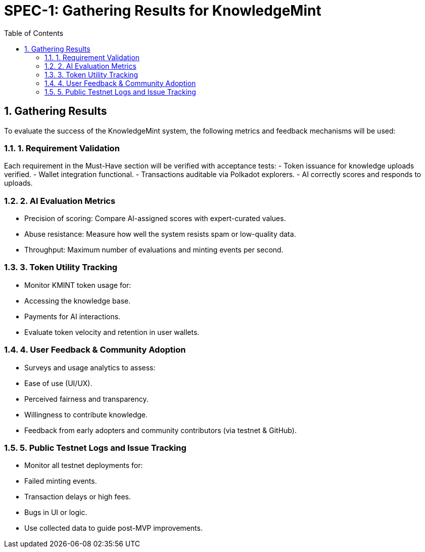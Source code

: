 = SPEC-1: Gathering Results for KnowledgeMint
:sectnums:
:toc:

== Gathering Results

To evaluate the success of the KnowledgeMint system, the following metrics and feedback mechanisms will be used:

=== 1. Requirement Validation

Each requirement in the Must-Have section will be verified with acceptance tests:
- Token issuance for knowledge uploads verified.
- Wallet integration functional.
- Transactions auditable via Polkadot explorers.
- AI correctly scores and responds to uploads.

=== 2. AI Evaluation Metrics

- Precision of scoring: Compare AI-assigned scores with expert-curated values.
- Abuse resistance: Measure how well the system resists spam or low-quality data.
- Throughput: Maximum number of evaluations and minting events per second.

=== 3. Token Utility Tracking

- Monitor KMINT token usage for:
  - Accessing the knowledge base.
  - Payments for AI interactions.
- Evaluate token velocity and retention in user wallets.

=== 4. User Feedback & Community Adoption

- Surveys and usage analytics to assess:
  - Ease of use (UI/UX).
  - Perceived fairness and transparency.
  - Willingness to contribute knowledge.
- Feedback from early adopters and community contributors (via testnet & GitHub).

=== 5. Public Testnet Logs and Issue Tracking

- Monitor all testnet deployments for:
  - Failed minting events.
  - Transaction delays or high fees.
  - Bugs in UI or logic.
- Use collected data to guide post-MVP improvements.
